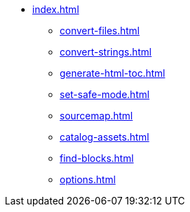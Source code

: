 * xref:index.adoc[]
** xref:convert-files.adoc[]
** xref:convert-strings.adoc[]
** xref:generate-html-toc.adoc[]
** xref:set-safe-mode.adoc[]
** xref:sourcemap.adoc[]
** xref:catalog-assets.adoc[]
** xref:find-blocks.adoc[]
** xref:options.adoc[]
